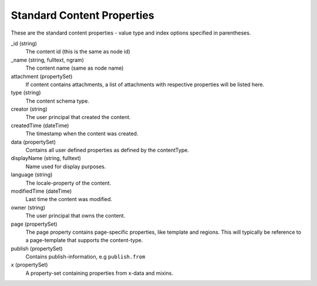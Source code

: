 Standard Content Properties
===========================

These are the standard content properties - value type and index options specified in parentheses.

_id (string)
  The content id (this is the same as node id)

_name (string, fulltext, ngram)
  The content name (same as node name)

attachment (propertySet)
  If content contains attachments, a list of attachments with respective properties will be listed here.

type (string)
  The content schema type.

creator (string)
  The user principal that created the content.

createdTime (dateTime)
  The timestamp when the content was created.

data (propertySet)
  Contains all user defined properties as defined by the contentType.

displayName (string, fulltext)
  Name used for display purposes.

language (string)
  The locale-property of the content.

modifiedTime (dateTime)
  Last time the content was modified.

owner (string)
  The user principal that owns the content.

page (propertySet)
  The page property contains page-specific properties, like template and regions.
  This will typically be reference to a page-template that supports the content-type.

publish (propertySet)
  Contains publish-information, e.g ``publish.from``

x (propertySet)
  A property-set containing properties from x-data and mixins.
